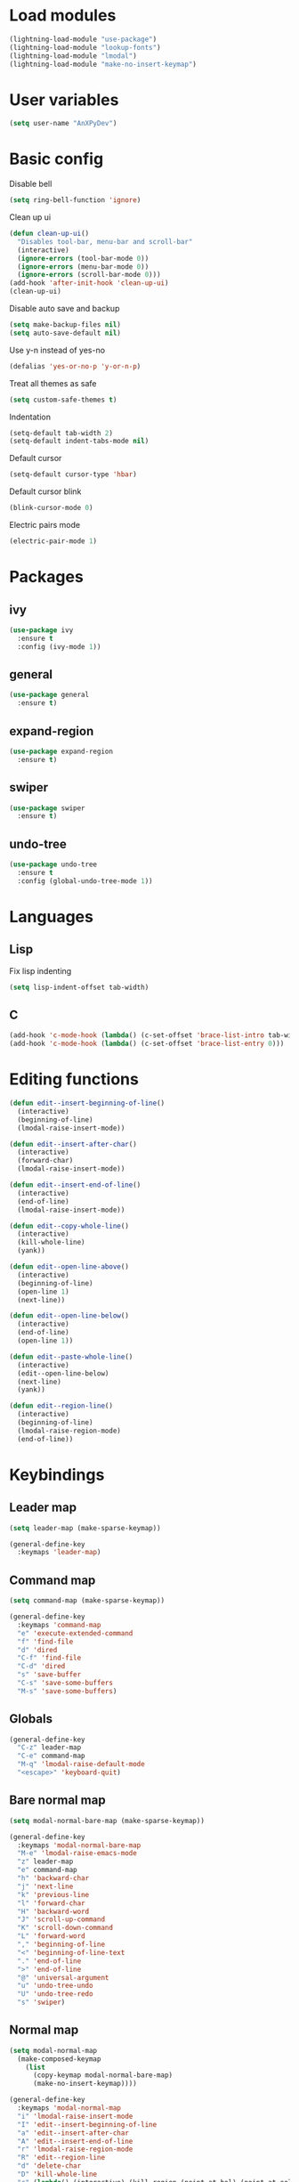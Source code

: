 * Load modules
#+BEGIN_SRC emacs-lisp
  (lightning-load-module "use-package")
  (lightning-load-module "lookup-fonts")
  (lightning-load-module "lmodal")
  (lightning-load-module "make-no-insert-keymap")
#+END_SRC
* User variables
#+BEGIN_SRC emacs-lisp
  (setq user-name "AnXPyDev")
#+END_SRC
* Basic config
Disable bell
#+BEGIN_SRC emacs-lisp
  (setq ring-bell-function 'ignore)
#+END_SRC
Clean up ui
#+BEGIN_SRC emacs-lisp
  (defun clean-up-ui()
    "Disables tool-bar, menu-bar and scroll-bar"
    (interactive)
    (ignore-errors (tool-bar-mode 0))
    (ignore-errors (menu-bar-mode 0))
    (ignore-errors (scroll-bar-mode 0)))
  (add-hook 'after-init-hook 'clean-up-ui)
  (clean-up-ui)
#+END_SRC
Disable auto save and backup
#+BEGIN_SRC emacs-lisp
  (setq make-backup-files nil)
  (setq auto-save-default nil)
#+END_SRC
Use y-n instead of yes-no
#+BEGIN_SRC emacs-lisp
  (defalias 'yes-or-no-p 'y-or-n-p)
#+END_SRC
Treat all themes as safe
#+BEGIN_SRC emacs-lisp
  (setq custom-safe-themes t)
#+END_SRC
Indentation
#+BEGIN_SRC emacs-lisp
  (setq-default tab-width 2)
  (setq-default indent-tabs-mode nil)
#+END_SRC
Default cursor
#+begin_src emacs-lisp
  (setq-default cursor-type 'hbar)
#+end_src
Default cursor blink
#+begin_src emacs-lisp
  (blink-cursor-mode 0)
#+end_src
Electric pairs mode
#+BEGIN_SRC emacs-lisp
  (electric-pair-mode 1)
#+END_SRC
* Packages
** ivy
#+BEGIN_SRC emacs-lisp
  (use-package ivy
    :ensure t
    :config (ivy-mode 1))
#+END_SRC
** general
#+BEGIN_SRC emacs-lisp
  (use-package general
    :ensure t)
#+END_SRC
** expand-region
#+BEGIN_SRC emacs-lisp
  (use-package expand-region
    :ensure t)
#+END_SRC
** swiper
#+BEGIN_SRC emacs-lisp
  (use-package swiper
    :ensure t)
#+END_SRC
** undo-tree
#+BEGIN_SRC emacs-lisp
  (use-package undo-tree
    :ensure t
    :config (global-undo-tree-mode 1))
#+END_SRC
* Languages
** Lisp
Fix lisp indenting
#+BEGIN_SRC emacs-lisp
  (setq lisp-indent-offset tab-width)
#+END_SRC
** C
#+BEGIN_SRC emacs-lisp
  (add-hook 'c-mode-hook (lambda() (c-set-offset 'brace-list-intro tab-width)))
  (add-hook 'c-mode-hook (lambda() (c-set-offset 'brace-list-entry 0)))
#+END_SRC
* Editing functions
#+begin_src emacs-lisp
  (defun edit--insert-beginning-of-line()
    (interactive)
    (beginning-of-line)
    (lmodal-raise-insert-mode))

  (defun edit--insert-after-char()
    (interactive)
    (forward-char)
    (lmodal-raise-insert-mode))

  (defun edit--insert-end-of-line()
    (interactive)
    (end-of-line)
    (lmodal-raise-insert-mode))

  (defun edit--copy-whole-line()
    (interactive)
    (kill-whole-line)
    (yank))

  (defun edit--open-line-above()
    (interactive)
    (beginning-of-line)
    (open-line 1)
    (next-line))

  (defun edit--open-line-below()
    (interactive)
    (end-of-line)
    (open-line 1))

  (defun edit--paste-whole-line()
    (interactive)
    (edit--open-line-below)
    (next-line)
    (yank))

  (defun edit--region-line()
    (interactive)
    (beginning-of-line)
    (lmodal-raise-region-mode)
    (end-of-line))
#+end_src
* Keybindings
** Leader map
#+BEGIN_SRC emacs-lisp
  (setq leader-map (make-sparse-keymap))

  (general-define-key
    :keymaps 'leader-map)
#+END_SRC
** Command map
#+BEGIN_SRC emacs-lisp
  (setq command-map (make-sparse-keymap))

  (general-define-key
    :keymaps 'command-map
    "e" 'execute-extended-command
    "f" 'find-file
    "d" 'dired
    "C-f" 'find-file
    "C-d" 'dired
    "s" 'save-buffer
    "C-s" 'save-some-buffers
    "M-s" 'save-some-buffers)
#+END_SRC
** Globals
#+BEGIN_SRC emacs-lisp
  (general-define-key
    "C-z" leader-map
    "C-e" command-map
    "M-q" 'lmodal-raise-default-mode
    "<escape>" 'keyboard-quit)
#+END_SRC
** Bare normal map
#+BEGIN_SRC emacs-lisp
  (setq modal-normal-bare-map (make-sparse-keymap))

  (general-define-key
    :keymaps 'modal-normal-bare-map
    "M-e" 'lmodal-raise-emacs-mode
    "z" leader-map
    "e" command-map
    "h" 'backward-char
    "j" 'next-line
    "k" 'previous-line
    "l" 'forward-char
    "H" 'backward-word
    "J" 'scroll-up-command
    "K" 'scroll-down-command
    "L" 'forward-word
    "," 'beginning-of-line
    "<" 'beginning-of-line-text
    "." 'end-of-line
    ">" 'end-of-line
    "@" 'universal-argument
    "u" 'undo-tree-undo
    "U" 'undo-tree-redo
    "s" 'swiper)
#+END_SRC
** Normal map
#+BEGIN_SRC emacs-lisp
  (setq modal-normal-map
    (make-composed-keymap
      (list
        (copy-keymap modal-normal-bare-map)
        (make-no-insert-keymap))))

  (general-define-key
    :keymaps 'modal-normal-map
    "i" 'lmodal-raise-insert-mode
    "I" 'edit--insert-beginning-of-line
    "a" 'edit--insert-after-char
    "A" 'edit--insert-end-of-line
    "r" 'lmodal-raise-region-mode
    "R" 'edit--region-line
    "d" 'delete-char
    "D" 'kill-whole-line
    "c" (lambda() (interactive) (kill-region (point-at-bol) (point-at-eol)) (yank))
    "C" (kbd "c")
    "v" 'yank
    "V" (lambda() (interactive) (end-of-line) (open-line 1) (next-line) (yank))
    ";" 'comment-line
    )
#+END_SRC
** Normal org map
#+BEGIN_SRC emacs-lisp
  (setq modal-normal-org-map (copy-keymap modal-normal-map))

  (general-define-key
    :keymaps 'modal-normal-org-map
    "<tab>" 'org-cycle)
#+END_SRC
** Region map
#+BEGIN_SRC emacs-lisp
  (setq modal-region-map (copy-keymap modal-normal-bare-map))

  (general-define-key
    :keymaps 'modal-region-map
    "<escape>" 'lmodal-raise-default-mode
    "C-g" 'lmodal-raise-default-mode
    "M-q" 'lmodal-raise-default-mode
    "r" 'er/expand-region
    "c" (lambda() (interactive)
          (kill-region (region-beginning) (region-end))
          (yank)
          (lmodal-raise-default-mode))
    "v" (lambda() (interactive)
          (delete-region (region-beginning) (region-end))
          (yank)
          (lmodal-raise-default-mode))
    "d" (lambda() (interactive)
          (kill-region (region-beginning) (region-end))
          (lmodal-raise-default-mode))
    )
#+END_SRC
** Insert map
#+BEGIN_SRC emacs-lisp
  (setq modal-insert-map (make-sparse-keymap))

  (general-define-key
    :keymaps 'modal-insert-map
    "<escape>" 'lmodal-raise-default-mode
    "M-q" 'lmodal-raise-default-mode)
#+END_SRC
** Ivy map
#+BEGIN_SRC emacs-lisp
  (general-define-key
    :keymaps 'ivy-minibuffer-map
    "<escape>" 'minibuffer-keyboard-quit
    "C-j" 'ivy-next-line
    "C-k" 'ivy-previous-line
    "M-j" 'ivy-next-line
    "M-k" 'ivy-previous-line
    "TAB" 'ivy-partial-or-done
    "RET" 'ivy-done
    "C-RET" 'ivy-immediate-done)
#+END_SRC
* Modal
Cursors for modes
#+BEGIN_SRC emacs-lisp
  (setq modal-emacs-cursor 'box)
  (setq modal-normal-cursor 'hbar)
  (setq modal-insert-cursor 'bar)
#+END_SRC
Define modes
#+BEGIN_SRC emacs-lisp
  (lmodal-define-mode emacs
    :lighter " [E]"
    :cursor modal-emacs-cursor)

  (lmodal-define-mode normal
    :keymap modal-normal-map
    :lighter " [N]"
    :cursor modal-normal-cursor)

  (lmodal-define-mode normal-org
    :keymap modal-normal-org-map
    :lighter " [N-org]"
    :cursor modal-normal-cursor)

  (lmodal-define-mode region
    :keymap modal-region-map
    :lighter " [R]"
    :cursor modal-normal-cursor
    :on-enable (set-mark (point))
    :on-disable (pop-mark))

  (lmodal-define-mode insert
    :keymap modal-insert-map
    :lighter " [I]"
    :cursor modal-insert-cursor)
#+END_SRC
Initialize lmodal
#+BEGIN_SRC emacs-lisp
  (lmodal-set-default-mode normal)
  (lmodal-pair-major-mode org-mode normal-org)
  (lmodal-pair-major-mode dired-mode emacs)
  (lmodal-pair-major-mode eshell-mode emacs)

  (lmodal-global-mode 1)
#+END_SRC
* Appearance
** All the icons
#+BEGIN_SRC emacs-lisp
  (use-package all-the-icons
    :ensure t)
#+END_SRC
** Dashboard
#+BEGIN_SRC emacs-lisp
  (use-package dashboard
    :ensure t
    :config
    (setq initial-buffer-choice (lambda() (get-buffer "*dashboard*")))
    (setq dashboard-banner-logo-title "Welcome to Lightning Emacs")
    (setq dashboard-center-content t)
    (setq dashboard-startup-banner (concat lightning-config-directory "banner.png"))
    (dashboard-setup-startup-hook))

#+END_SRC
** Prettify symbols
#+BEGIN_SRC emacs-lisp
  (setq-default prettify-symbols-alist
    '(("lambda" . "λ")))

  (global-prettify-symbols-mode t)
#+END_SRC
** Modeline
Install telephone line
#+BEGIN_SRC emacs-lisp
#+END_SRC
** Themes
#+BEGIN_SRC emacs-lisp
  ;;(use-package arc-dark-theme)
#+END_SRC
** Theme for gui
#+BEGIN_SRC emacs-lisp
  (defun theme-gui()
    (fringe-mode '(0 . 0))
    (push
      (cons 'internal-border-width 6)
      default-frame-alist)
    (dolist (prop default-frame-alist)
      (set-frame-parameter (selected-frame)
        (car prop) (cdr prop)))
    (set-face-font 'default
      (concat
        (lookup-fonts
          "Consolas")
        " 12")))
#+END_SRC
** Theme for tui
#+BEGIN_SRC emacs-lisp
  (defun theme-tui())
#+END_SRC
** General theme
Line numbers
#+BEGIN_SRC emacs-lisp
  (global-display-line-numbers-mode 1)
#+END_SRC
General theme loader
#+BEGIN_SRC emacs-lisp
  (defun theme-general())
#+END_SRC
** Initialize theme
#+BEGIN_SRC emacs-lisp
  (defun reload-theme()
    (interactive)
    (if (display-graphic-p)
      (theme-gui)
      (theme-tui))
    (theme-general))

  (defadvice load-theme (after load-theme-after activate)
    (reload-theme))

  (if (display-graphic-p)
    (load-theme 'arc-dark)
    (reload-theme))
#+END_SRC
